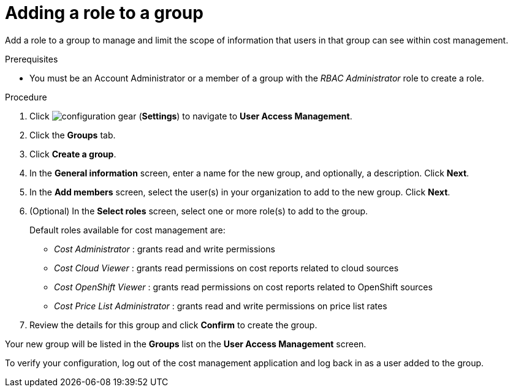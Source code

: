 // Module included in the following assemblies:
//
// assembly_cost_limiting_access_rbac.adoc

// Base the file name and the ID on the module title. For example:
// * file name: proc_adding_role_to_group_cost_rbac.adoc
// * ID: [id="proc_adding_role_to_group_cost_rbac"]
// * Title: = Adding a role to a policy

// The ID is used as an anchor for linking to the module. Avoid changing it after the module has been published to ensure existing links are not broken.
[id="proc_adding_role_to_group_cost_rbac"]
// The `context` attribute enables module reuse. Every module's ID includes {context}, which ensures that the module has a unique ID even if it is reused multiple times in a guide.
= Adding a role to a group

Add a role to a group to manage and limit the scope of information that users in that group can see within cost management.

.Prerequisites

* You must be an Account Administrator or a member of a group with the _RBAC Administrator_ role to create a role.
// In AWS, an Account Admin? where is the group RBAC Admin - AWS or RH Insights?

.Procedure

. Click image:configuration-gear.png[] (*Settings*) to navigate to *User Access Management*.
. Click the *Groups* tab.
. Click *Create a group*.
. In the *General information* screen, enter a name for the new group, and optionally, a description. Click *Next*.
. In the *Add members* screen, select the user(s) in your organization to add to the new group. Click *Next*.
. (Optional) In the *Select roles* screen, select one or more role(s) to add to the group.
//Should you always also add the role you just created? Why?
+
Default roles available for cost management are:
+
* _Cost Administrator_ : grants read and write permissions
* _Cost Cloud Viewer_ : grants read permissions on cost reports related to cloud sources
* _Cost OpenShift Viewer_ : grants read permissions on cost reports related to OpenShift sources
* _Cost Price List Administrator_ : grants read and write permissions on price list rates
+
. Review the details for this group and click *Confirm* to create the group.

Your new group will be listed in the *Groups* list on the *User Access Management* screen.

To verify your configuration, log out of the cost management application and log back in as a user added to the group.


